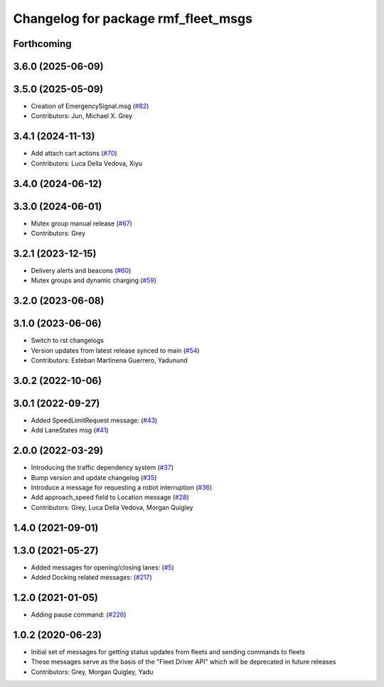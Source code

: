 ^^^^^^^^^^^^^^^^^^^^^^^^^^^^^^^^^^^^
Changelog for package rmf_fleet_msgs
^^^^^^^^^^^^^^^^^^^^^^^^^^^^^^^^^^^^

Forthcoming
-----------

3.6.0 (2025-06-09)
------------------

3.5.0 (2025-05-09)
------------------
* Creation of EmergencySignal.msg (`#82 <https://github.com/open-rmf/rmf_internal_msgs/issues/82>`_)
* Contributors: Jun, Michael X. Grey

3.4.1 (2024-11-13)
------------------
* Add attach cart actions (`#70 <https://github.com/open-rmf/rmf_internal_msgs/issues/70>`_)
* Contributors: Luca Della Vedova, Xiyu

3.4.0 (2024-06-12)
------------------

3.3.0 (2024-06-01)
------------------
* Mutex group manual release (`#67 <https://github.com/open-rmf/rmf_internal_msgs/pull/67>`_)
* Contributors: Grey

3.2.1 (2023-12-15)
------------------
* Delivery alerts and beacons (`#60 <https://github.com/open-rmf/rmf_internal_msgs/pull/60>`_)
* Mutex groups and dynamic charging (`#59 <https://github.com/open-rmf/rmf_internal_msgs/pull/59>`_)

3.2.0 (2023-06-08)
------------------

3.1.0 (2023-06-06)
------------------
* Switch to rst changelogs
* Version updates from latest release synced to main (`#54 <https://github.com/open-rmf/rmf_internal_msgs/pull/54>`_)
* Contributors: Esteban Martinena Guerrero, Yadunund

3.0.2 (2022-10-06)
------------------

3.0.1 (2022-09-27)
------------------
* Added SpeedLimitRequest message: (`#43 <https://github.com/open-rmf/rmf_internal_msgs/pull/43>`_)
* Add LaneStates msg (`#41 <https://github.com/open-rmf/rmf_internal_msgs/pull/41>`_)

2.0.0 (2022-03-29)
------------------
* Introducing the traffic dependency system (`#37 <https://github.com/open-rmf/rmf_internal_msgs/pull/37>`_)
* Bump version and update changelog (`#35 <https://github.com/open-rmf/rmf_internal_msgs/pull/35>`_)
* Introduce a message for requesting a robot interruption (`#36 <https://github.com/open-rmf/rmf_internal_msgs/pull/36>`_)
* Add approach_speed field to Location message (`#28 <https://github.com/open-rmf/rmf_internal_msgs/pull/28>`_)
* Contributors: Grey, Luca Della Vedova, Morgan Quigley

1.4.0 (2021-09-01)
------------------

1.3.0 (2021-05-27)
------------------
* Added messages for opening/closing lanes: (`#5 <https://github.com/open-rmf/rmf_internal_msgs/pull/5>`_)
* Added Docking related messages: (`#217 <https://github.com/osrf/rmf_core/pull/217>`_)

1.2.0 (2021-01-05)
------------------
* Adding pause command: (`#226 <https://github.com/osrf/rmf_core/pull/226>`_)

1.0.2 (2020-06-23)
------------------
* Initial set of messages for getting status updates from fleets and sending commands to fleets
* These messages serve as the basis of the "Fleet Driver API" which will be deprecated in future releases
* Contributors: Grey, Morgan Quigley, Yadu

